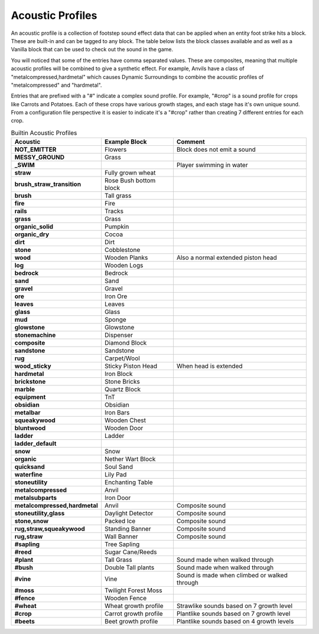 Acoustic Profiles
-----------------
An acoustic profile is a collection of footstep sound effect data that can be applied when an entity
foot strike hits a block.  These are built-in and can be tagged to any block. The table below lists
the block classes available and as well as a Vanilla block that can be used to check out the sound
in the game.

You will noticed that some of the entries have comma separated values. These are composites, meaning 
that multiple acoustic profiles will be combined to give a synthetic effect.  For example, Anvils
have a class of "metalcompressed,hardmetal" which causes Dynamic Surroundings to combine the acoustic
profiles of "metalcompressed" and "hardmetal".

Entries that are prefixed with a "#" indicate a complex sound profile. For example, "#crop" is a
sound profile for crops like Carrots and Potatoes. Each of these crops have various growth stages,
and each stage has it's own unique sound. From a configuration file perspective it is easier to
indicate it's a "#crop" rather than creating 7 different entries for each crop.


..	list-table:: Builtin Acoustic Profiles
   	:header-rows: 1
   	:widths: 20 30 60
   	:stub-columns: 1

   	*	- Acoustic
		- Example Block
		- Comment
   	*  	- NOT_EMITTER
   		- Flowers
   		- Block does not emit a sound
   	*	- MESSY_GROUND
   		- Grass
   		-
   	*	- _SWIM
   		-
   		- Player swimming in water
   	*	- straw
   		- Fully grown wheat
   		-
   	*	- brush_straw_transition
   		- Rose Bush bottom block
   		-
   	*	- brush
   		- Tall grass
   		-
   	*	- fire
   		- Fire
   		-
   	*	- rails
   		- Tracks
   		-
   	*	- grass
   		- Grass
   		-
   	*	- organic_solid
   		- Pumpkin
   		-
   	*	- organic_dry
   		- Cocoa
   		-
   	*	- dirt
   		- Dirt
   		-
   	*	- stone
   		- Cobblestone
   		-
   	*	- wood
   		- Wooden Planks
   		- Also a normal extended piston head
   	*	- log
   		- Wooden Logs
   		-
   	*	- bedrock
   		- Bedrock
   		-
   	*	- sand
   		- Sand
   		-
   	*	- gravel
   		- Gravel
   		-
   	*	- ore
   		- Iron Ore
   		-
   	*	- leaves
   		- Leaves
   		-
   	*	- glass
   		- Glass
   		-
   	*	- mud
   		- Sponge
   		-
   	*	- glowstone
   		- Glowstone
   		-
   	*	- stonemachine
   		- Dispenser
   		-
   	*	- composite
   		- Diamond Block
   		-
   	*	- sandstone
   		- Sandstone
   		-
   	*	- rug
   		- Carpet/Wool
   		-
   	*	- wood_sticky
   		- Sticky Piston Head
   		- When head is extended
   	*	- hardmetal
   		- Iron Block
   		-
   	*	- brickstone
   		- Stone Bricks
   		-
   	*	- marble
   		- Quartz Block
   		-
   	*	- equipment
   		- TnT
   		-
   	*	- obsidian
   		- Obsidian
   		-
   	*	- metalbar
   		- Iron Bars
   		-
   	*	- squeakywood
   		- Wooden Chest
   		-
   	*	- bluntwood
   		- Wooden Door
   		-
   	*	- ladder
   		- Ladder
   		-
   	*	- ladder_default
		-
		-
	*	- snow
		- Snow
		-
	*	- organic
		- Nether Wart Block
		-
	*	- quicksand
		- Soul Sand
		-
	*	- waterfine
		- Lily Pad
		-
	*	- stoneutility
		- Enchanting Table
		-
	*	- metalcompressed
		- Anvil
		-
	*	- metalsubparts
		- Iron Door
		-
	*	- metalcompressed,hardmetal
		- Anvil
		- Composite sound
	*	- stoneutility,glass
		- Daylight Detector
		- Composite sound
	*	- stone,snow
		- Packed Ice
		- Composite sound
	*	- rug,straw,squeakywood
		- Standing Banner
		- Composite sound
	*	- rug,straw
		- Wall Banner
		- Composite sound
	*	- #sapling
		- Tree Sapling
		-
	*	- #reed
		- Sugar Cane/Reeds
		-
	*	- #plant
		- Tall Grass
		- Sound made when walked through
	*	- #bush
		- Double Tall plants
		- Sound made when walked through
	*	- #vine
		- Vine
		- Sound is made when climbed or walked through
	*	- #moss
		- Twilight Forest Moss
		-
	*	- #fence
		- Wooden Fence
		-
	*	- #wheat
		- Wheat growth profile
		- Strawlike sounds based on 7 growth level
	*	- #crop
		- Carrot growth profile
		- Plantlike sounds based on 7 growth level
	*	- #beets
		- Beet growth profile
		- Plantlike sounds based on 4 growth levels
